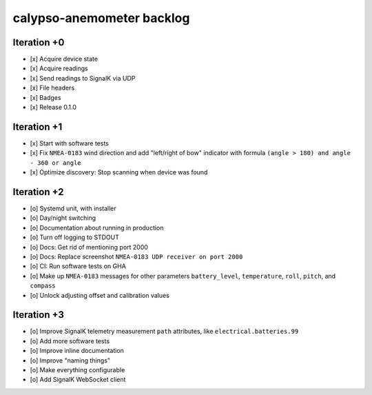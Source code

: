 ##########################
calypso-anemometer backlog
##########################


************
Iteration +0
************
- [x] Acquire device state
- [x] Acquire readings
- [x] Send readings to SignalK via UDP
- [x] File headers
- [x] Badges
- [x] Release 0.1.0


************
Iteration +1
************
- [x] Start with software tests
- [x] Fix ``NMEA-0183`` wind direction and add "left/right of bow"
  indicator with formula ``(angle > 180) and angle - 360 or angle``
- [x] Optimize discovery: Stop scanning when device was found


************
Iteration +2
************
- [o] Systemd unit, with installer
- [o] Day/night switching
- [o] Documentation about running in production
- [o] Turn off logging to STDOUT
- [o] Docs: Get rid of mentioning port 2000
- [o] Docs: Replace screenshot ``NMEA-0183 UDP receiver on port 2000``
- [o] CI: Run software tests on GHA
- [o] Make up ``NMEA-0183`` messages for other parameters ``battery_level``,
  ``temperature``, ``roll``, ``pitch``, and ``compass``
- [o] Unlock adjusting offset and calibration values


************
Iteration +3
************
- [o] Improve SignalK telemetry measurement ``path`` attributes,
  like ``electrical.batteries.99``
- [o] Add more software tests
- [o] Improve inline documentation
- [o] Improve "naming things"
- [o] Make everything configurable
- [o] Add SignalK WebSocket client
